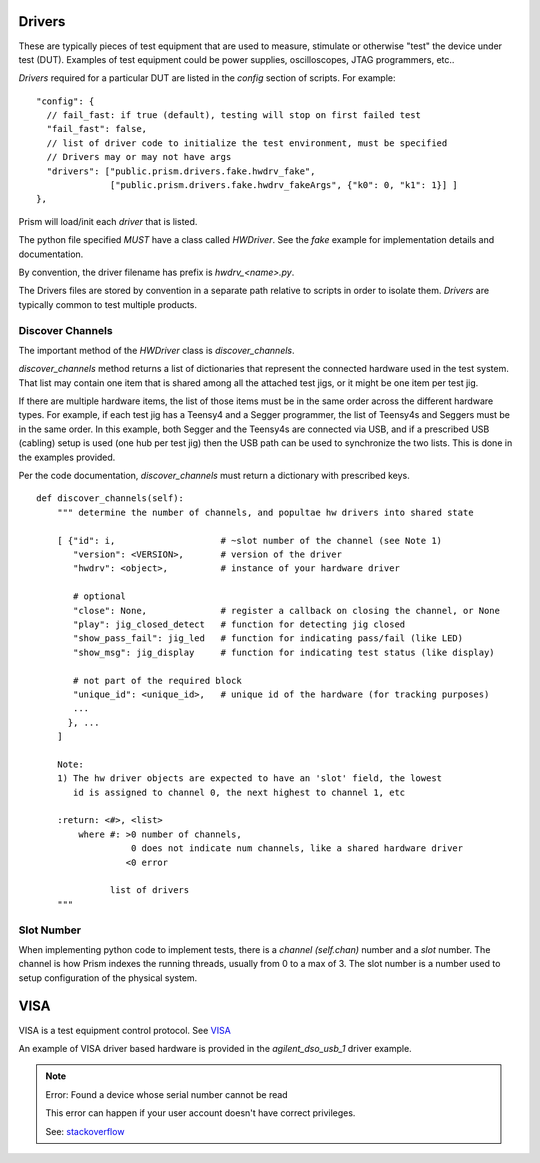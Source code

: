 Drivers
=======

These are typically pieces of test equipment that are used to measure, stimulate or otherwise "test"
the device under test (DUT).  Examples of test equipment could be power supplies, oscilloscopes,
JTAG programmers, etc..

`Drivers` required for a particular DUT are listed in the `config` section of scripts.  For example::

      "config": {
        // fail_fast: if true (default), testing will stop on first failed test
        "fail_fast": false,
        // list of driver code to initialize the test environment, must be specified
        // Drivers may or may not have args
        "drivers": ["public.prism.drivers.fake.hwdrv_fake",
                    ["public.prism.drivers.fake.hwdrv_fakeArgs", {"k0": 0, "k1": 1}] ]
      },



Prism will load/init each `driver` that is listed.

The python file specified *MUST* have a class called `HWDriver`.  See the `fake` example for
implementation details and documentation.

By convention, the driver filename has prefix is `hwdrv_<name>.py`.

The Drivers files are stored by convention in a separate path relative to scripts in order to isolate
them.  `Drivers` are typically common to test multiple products.


Discover Channels
-----------------

The important method of the `HWDriver` class is `discover_channels`.

`discover_channels` method returns a list of dictionaries that represent the connected hardware used in
the test system.  That list may contain one item that is shared among all the attached test jigs, or it
might be one item per test jig.

If there are multiple hardware items, the list of those items must be in the same order across the
different hardware types.  For example, if each test jig has a Teensy4 and a Segger programmer, the list
of Teensy4s and Seggers must be in the same order.  In this example, both Segger and the Teensy4s are
connected via USB, and if a prescribed USB (cabling) setup is used (one hub per test jig) then the USB
path can be used to synchronize the two lists.  This is done in the examples provided.

Per the code documentation, `discover_channels` must return a dictionary with prescribed keys.


::

    def discover_channels(self):
        """ determine the number of channels, and popultae hw drivers into shared state

        [ {"id": i,                    # ~slot number of the channel (see Note 1)
           "version": <VERSION>,       # version of the driver
           "hwdrv": <object>,          # instance of your hardware driver

           # optional
           "close": None,              # register a callback on closing the channel, or None
           "play": jig_closed_detect   # function for detecting jig closed
           "show_pass_fail": jig_led   # function for indicating pass/fail (like LED)
           "show_msg": jig_display     # function for indicating test status (like display)

           # not part of the required block
           "unique_id": <unique_id>,   # unique id of the hardware (for tracking purposes)
           ...
          }, ...
        ]

        Note:
        1) The hw driver objects are expected to have an 'slot' field, the lowest
           id is assigned to channel 0, the next highest to channel 1, etc

        :return: <#>, <list>
            where #: >0 number of channels,
                      0 does not indicate num channels, like a shared hardware driver
                     <0 error

                  list of drivers
        """



Slot Number
-----------

When implementing python code to implement tests, there is a `channel (self.chan)` number and a `slot` number.
The channel is how Prism indexes the running threads, usually from 0 to a max of 3.  The slot number
is a number used to setup configuration of the physical system.



VISA
====

VISA is a test equipment control protocol.  See `VISA <https://en.wikipedia.org/wiki/Virtual_instrument_software_architecture>`_

An example of VISA driver based hardware is provided in the `agilent_dso_usb_1` driver example.

.. note::
    Error: Found a device whose serial number cannot be read

    This error can happen if your user account doesn't have correct privileges.

    See: `stackoverflow <https://stackoverflow.com/questions/52256123/unable-to-get-full-visa-address-that-includes-the-serial-number>`_
